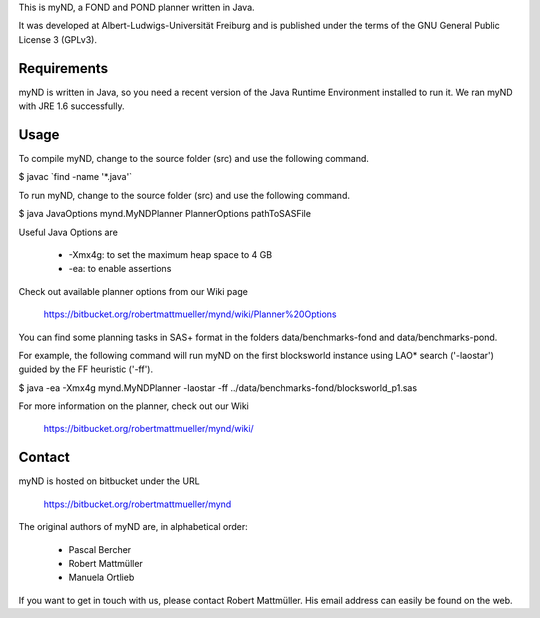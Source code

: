 This is myND, a FOND and POND planner written in Java.

It was developed at Albert-Ludwigs-Universität Freiburg and is
published under the terms of the GNU General Public License 3 (GPLv3).


Requirements
============

myND is written in Java, so you need a recent version of the Java Runtime
Environment installed to run it. We ran myND with JRE 1.6 successfully. 


Usage
=====

To compile myND, change to the source folder (src) and use the 
following command.

$ javac \`find -name '*.java'\`


To run myND, change to the source folder (src) and use the 
following command.

$ java JavaOptions mynd.MyNDPlanner PlannerOptions pathToSASFile

Useful Java Options are
 
 * -Xmx4g: to set the maximum heap space to 4 GB
 * -ea: to enable assertions

Check out available planner options from our Wiki page

    https://bitbucket.org/robertmattmueller/mynd/wiki/Planner%20Options

You can find some planning tasks in SAS+ format in the folders data/benchmarks-fond
and data/benchmarks-pond.

For example, the following command will run myND on the first blocksworld instance
using LAO* search ('-laostar') guided by the FF heuristic ('-ff').

$ java -ea -Xmx4g mynd.MyNDPlanner -laostar -ff ../data/benchmarks-fond/blocksworld_p1.sas




For more information on the planner, check out our Wiki

	https://bitbucket.org/robertmattmueller/mynd/wiki/


Contact
=======

myND is hosted on bitbucket under the URL

    https://bitbucket.org/robertmattmueller/mynd

The original authors of myND are, in alphabetical order:

 * Pascal Bercher
 * Robert Mattmüller
 * Manuela Ortlieb

If you want to get in touch with us, please contact Robert Mattmüller.
His email address can easily be found on the web.